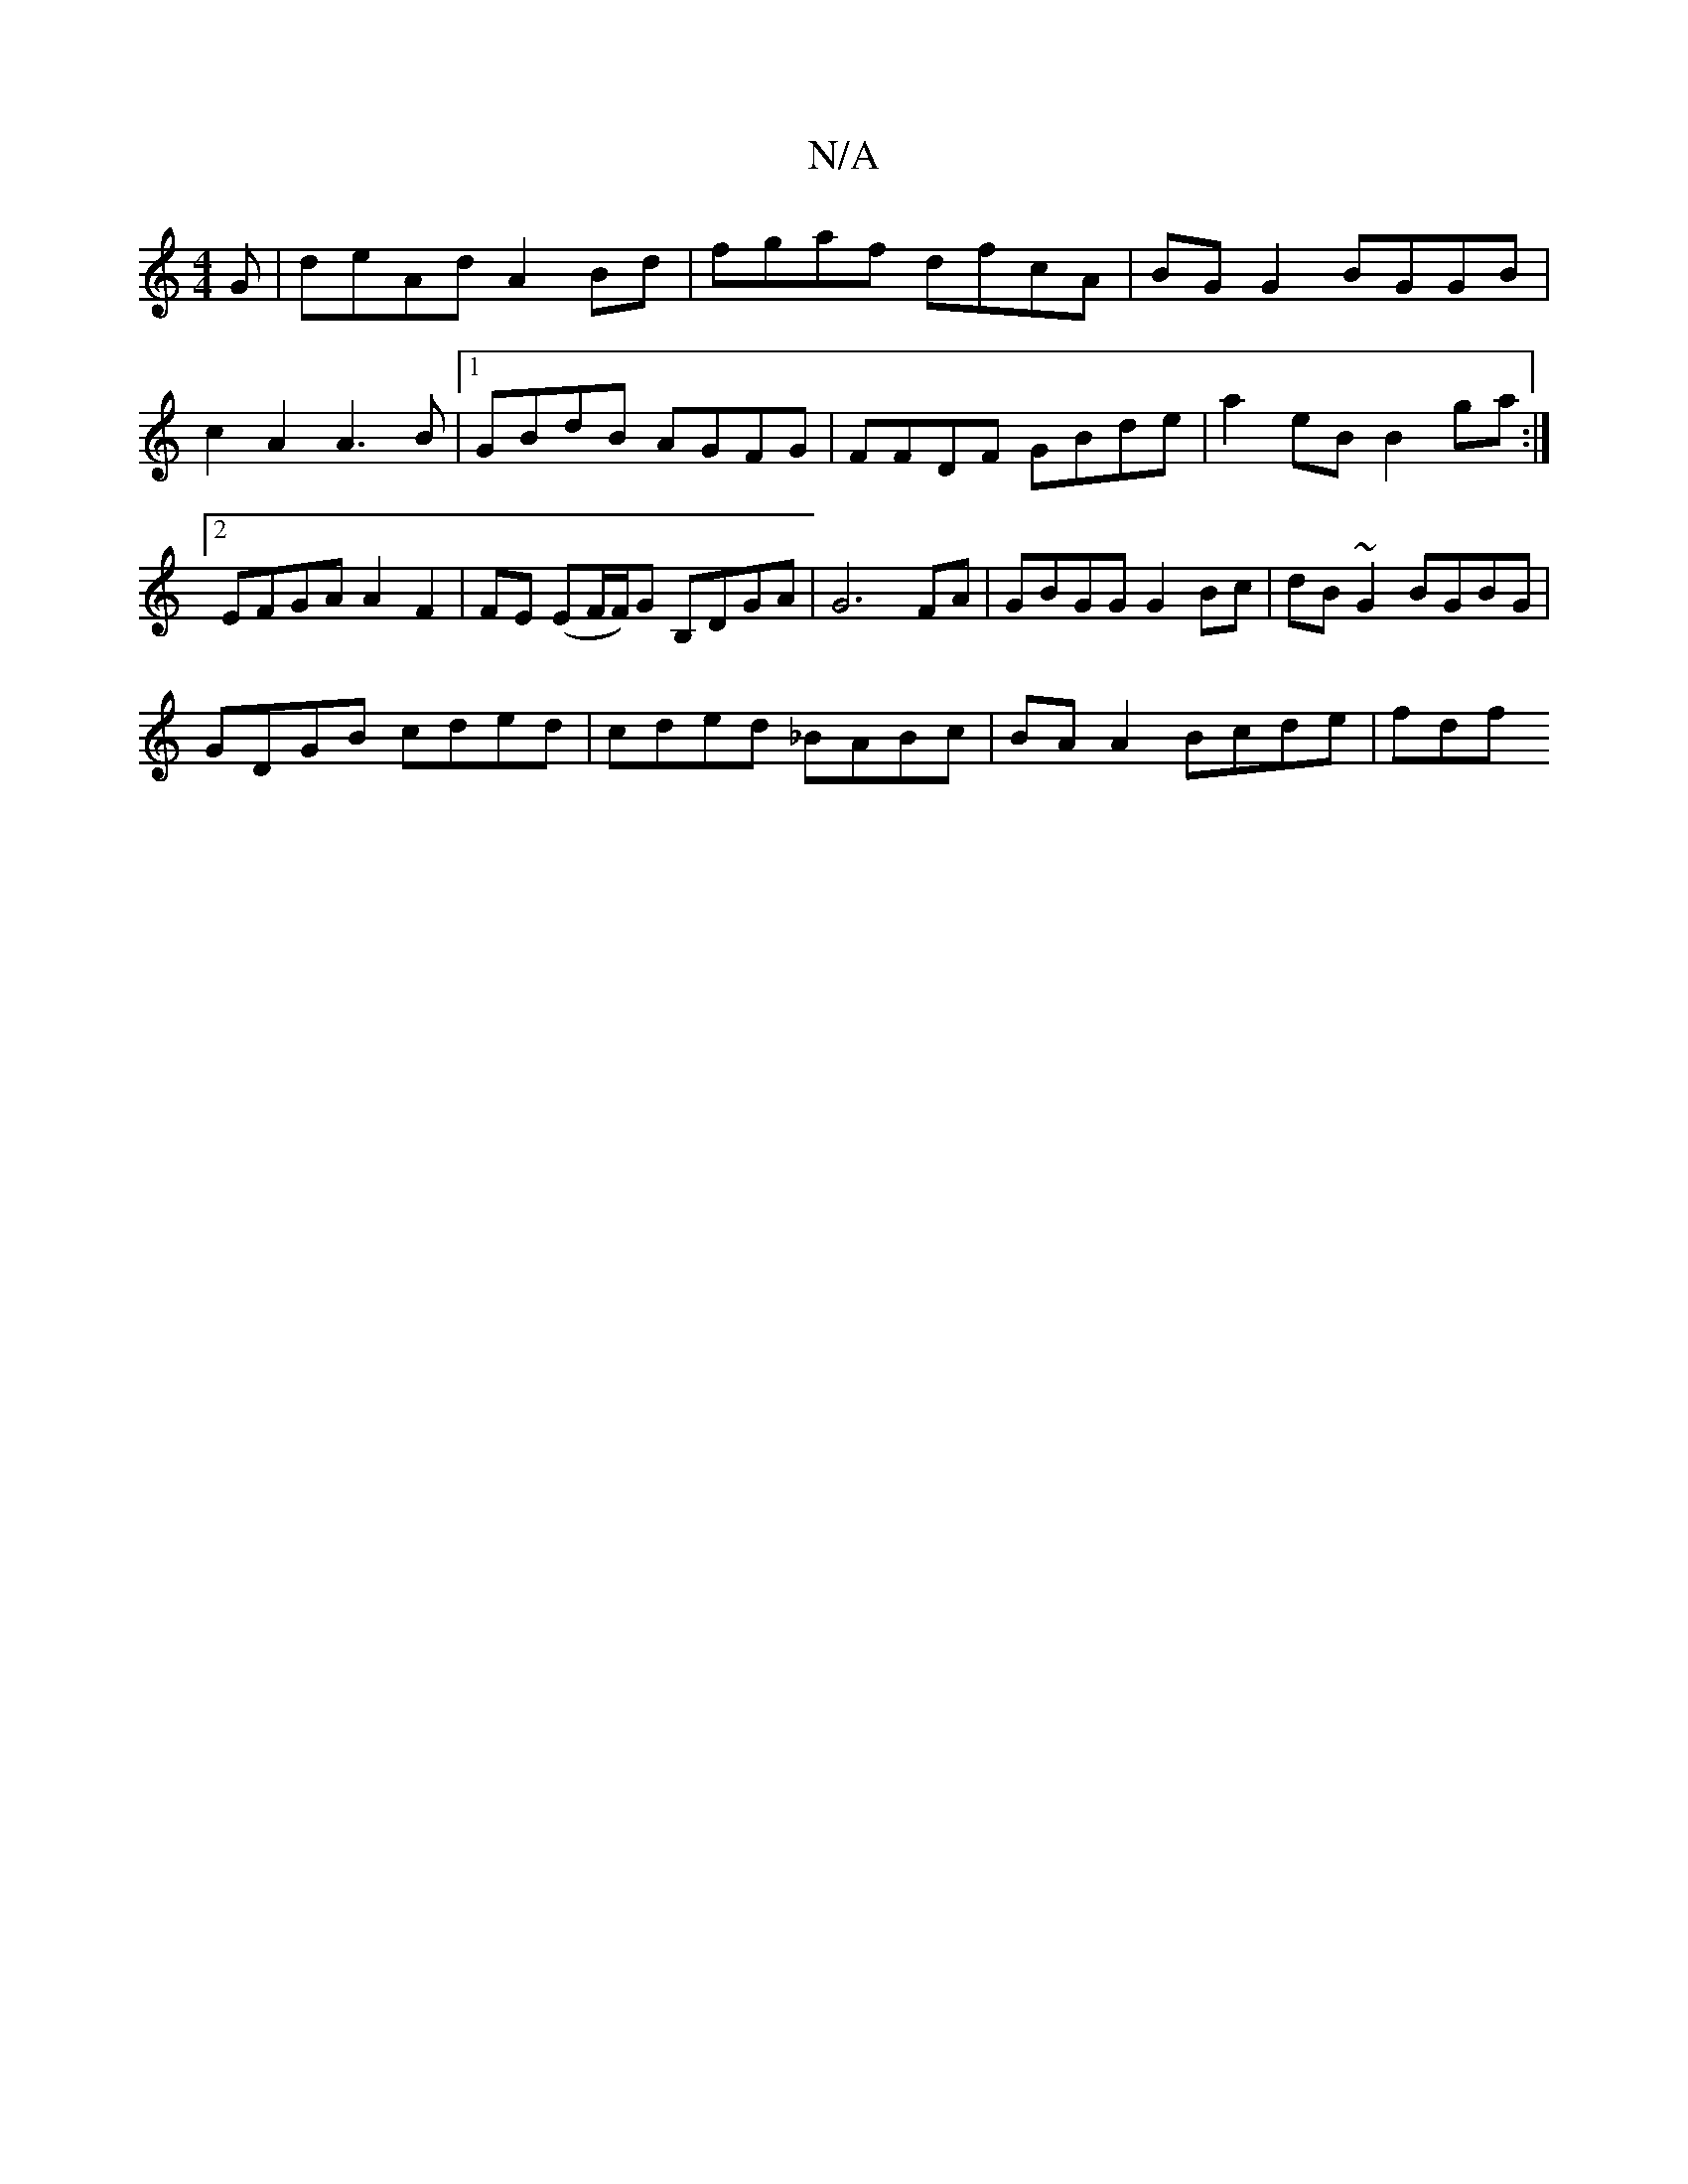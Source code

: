 X:1
T:N/A
M:4/4
R:N/A
K:Cmajor
G | deAd A2 Bd | fgaf dfcA | BG G2 BGGB |
c2 A2 A3 B |1 GBdB AGFG | FFDF GBde | a2eB B2ga :|2 EFGA A2F2 | FE (EF/F/)G B,DGA | G6 FA | GBGG G2 Bc | dB~G2 BGBG |
GDGB cded | cded _BABc | BAA2 Bcde | fdf